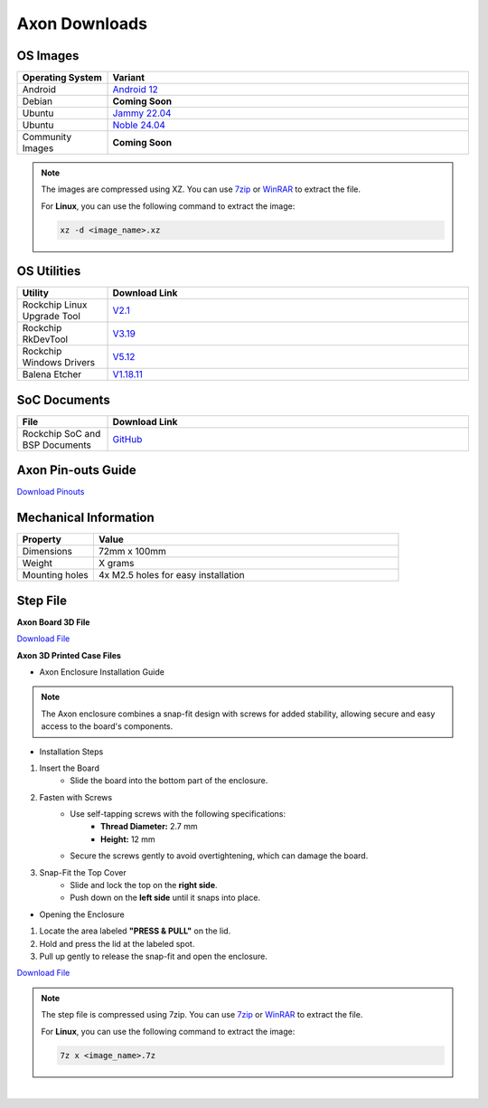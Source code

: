 .. _axon-downloads:

Axon Downloads
================

OS Images
---------

.. list-table::
    :widths: 25 100
    :header-rows: 1

    - - **Operating System**
      - **Variant**
    - - Android
      - `Android 12 <https://downloads.vicharak.in/vicharak-axon/android/>`_
    - - Debian
      - **Coming Soon**
    - - Ubuntu
      - `Jammy 22.04 <https://downloads.vicharak.in/vicharak-axon/ubuntu/22_jammy>`_
    - - Ubuntu
      - `Noble 24.04 <https://downloads.vicharak.in/vicharak-axon/ubuntu/24_noble>`_
    - - Community Images
      - **Coming Soon**

.. note::

    The images are compressed using XZ. You can use `7zip <https://www.7-zip.org/>`_ or
    `WinRAR <https://www.win-rar.com/>`_ to extract the file.

    For **Linux**, you can use the following command to extract the image:

    .. code-block:: console

        xz -d <image_name>.xz



.. seealso::

    `How to flash the image to the board using Rockchip Tool </vicharak_sbcs/non-fpga-based/axon/axon-linux/linux-usage-guide/rockchip-develop-guide>`_


OS Utilities
------------
.. list-table::
    :widths: 25 100
    :header-rows: 1

    - - **Utility**
      - **Download Link**
    - - Rockchip Linux Upgrade Tool
      - `V2.1 <https://github.com/vicharak-in/Linux_Upgrade_Tool>`_
    - - Rockchip RkDevTool
      - `V3.19
        <https://github.com/vicharak-in/rockchip-tools/blob/master/windows/RKDevTool_Release_v3.19.zip>`_
    - - Rockchip Windows Drivers
      - `V5.12
        <https://github.com/vicharak-in/rockchip-tools/blob/master/windows/DriverAssitant_v5.12.zip>`_
    - - Balena Etcher
      - `V1.18.11 <https://github.com/balena-io/etcher/releases/tag/v1.18.11>`_

SoC Documents
-------------
.. TODO: Add datasheet and TRM documents
.. list-table::
    :widths: 25 100
    :header-rows: 1

    - - **File**
      - **Download Link**

    - - Rockchip SoC and BSP Documents
      - `GitHub <https://github.com/vicharak-in/rockchip-docs>`_

Axon Pin-outs Guide
---------------------
.. TODO: Add link for Axon 3D File

`Download Pinouts </_static/files/axon_V0.3_Pinout_Guide.pdf>`_

Mechanical Information
----------------------
.. TODO: Update weight
.. list-table::
    :widths: 25 100
    :header-rows: 1

    - - **Property**
      - **Value**
    - - Dimensions
      - 72mm x 100mm
    - - Weight
      - X grams
    - - Mounting holes
      - 4x M2.5 holes for easy installation

Step File
---------

**Axon Board 3D File**

`Download File </_static/files/AXON_3D_file_V0.3.step.7z>`_

**Axon 3D Printed Case Files**

- Axon Enclosure Installation Guide

.. note::

   The Axon enclosure combines a snap-fit design with screws for added stability, allowing secure and easy access to the board's components.

- Installation Steps

1. Insert the Board
    - Slide the board into the bottom part of the enclosure.

2. Fasten with Screws
    - Use self-tapping screws with the following specifications:
        - **Thread Diameter:** 2.7 mm
        - **Height:** 12 mm
    - Secure the screws gently to avoid overtightening, which can damage the board.

3. Snap-Fit the Top Cover
    - Slide and lock the top on the **right side**.
    - Push down on the **left side** until it snaps into place.

- Opening the Enclosure

1. Locate the area labeled **"PRESS & PULL"** on the lid.
2. Hold and press the lid at the labeled spot.
3. Pull up gently to release the snap-fit and open the enclosure.


`Download File </_static/files/Axon0p3_0p2_Case_121224.zip>`_

.. note::

    The step file is compressed using 7zip. You can use 7zip_ or WinRAR_ to extract the
    file.

    For **Linux**, you can use the following command to extract the image:

    .. code-block:: console

        7z x <image_name>.7z

|

.. TODO: Update the respective links
.. seealso::

    :ref:`Frequently Asked Questions <axon-faq>`

